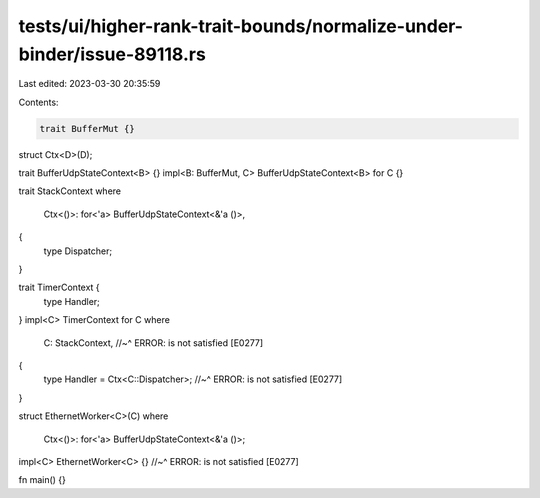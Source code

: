 tests/ui/higher-rank-trait-bounds/normalize-under-binder/issue-89118.rs
=======================================================================

Last edited: 2023-03-30 20:35:59

Contents:

.. code-block:: rs

    trait BufferMut {}
struct Ctx<D>(D);

trait BufferUdpStateContext<B> {}
impl<B: BufferMut, C> BufferUdpStateContext<B> for C {}

trait StackContext
where
    Ctx<()>: for<'a> BufferUdpStateContext<&'a ()>,
{
    type Dispatcher;
}

trait TimerContext {
    type Handler;
}
impl<C> TimerContext for C
where
    C: StackContext,
    //~^ ERROR: is not satisfied [E0277]
{
    type Handler = Ctx<C::Dispatcher>;
    //~^ ERROR: is not satisfied [E0277]
}

struct EthernetWorker<C>(C)
where
    Ctx<()>: for<'a> BufferUdpStateContext<&'a ()>;
impl<C> EthernetWorker<C> {}
//~^ ERROR: is not satisfied [E0277]

fn main() {}



